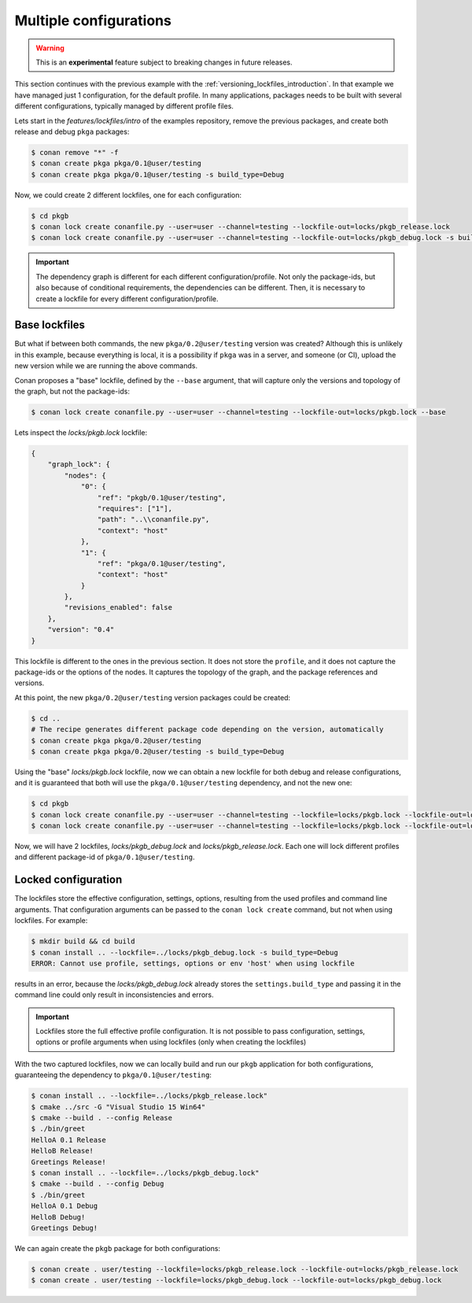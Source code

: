 .. _versioning_lockfiles_configurations:

Multiple configurations
=======================

.. warning::

    This is an **experimental** feature subject to breaking changes in future releases.


This section continues with the previous example with the :ref:`versioning_lockfiles_introduction`.
In that example we have managed just 1 configuration, for the default profile. In many applications,
packages needs to be built with several different configurations, typically managed by different profile
files.

Lets start in the *features/lockfiles/intro* of the examples repository, remove the previous packages,
and create both release and debug ``pkga`` packages:

.. code-block:: bash

    $ conan remove "*" -f
    $ conan create pkga pkga/0.1@user/testing
    $ conan create pkga pkga/0.1@user/testing -s build_type=Debug


Now, we could create 2 different lockfiles, one for each configuration:


.. code-block:: bash

    $ cd pkgb
    $ conan lock create conanfile.py --user=user --channel=testing --lockfile-out=locks/pkgb_release.lock
    $ conan lock create conanfile.py --user=user --channel=testing --lockfile-out=locks/pkgb_debug.lock -s build_type=Debug
        

.. important::

    The dependency graph is different for each different configuration/profile. Not only the package-ids, but also because of
    conditional requirements, the dependencies can be different. Then, it is necessary to create a lockfile for every different 
    configuration/profile. 

Base lockfiles
--------------

But what if between both commands, the new ``pkga/0.2@user/testing`` version was created? Although this is unlikely in this
example, because everything is local, it is a possibility if ``pkga`` was in a server, and someone (or CI), upload the new
version while we are running the above commands.

Conan proposes a "base" lockfile, defined by the ``--base`` argument, that will capture only the versions and topology of the
graph, but not the package-ids:

.. code-block:: bash

    $ conan lock create conanfile.py --user=user --channel=testing --lockfile-out=locks/pkgb.lock --base

Lets inspect the *locks/pkgb.lock* lockfile:

.. code-block:: json

    {                                  
        "graph_lock": {                   
            "nodes": {                       
                "0": {                          
                    "ref": "pkgb/0.1@user/testing",
                    "requires": ["1"],                             
                    "path": "..\\conanfile.py",    
                    "context": "host"              
                },                              
                "1": {                          
                    "ref": "pkga/0.1@user/testing",
                    "context": "host"              
                }                               
            },                               
            "revisions_enabled": false       
        },                                
        "version": "0.4"                  
    } 

This lockfile is different to the ones in the previous section. It does not store the ``profile``, and it does not capture
the package-ids or the options of the nodes. It captures the topology of the graph, and the package references and versions.

At this point, the new ``pkga/0.2@user/testing`` version packages could be created:

.. code-block:: bash

    $ cd ..
    # The recipe generates different package code depending on the version, automatically
    $ conan create pkga pkga/0.2@user/testing
    $ conan create pkga pkga/0.2@user/testing -s build_type=Debug


Using the "base" *locks/pkgb.lock* lockfile, now we can obtain a new lockfile for both debug and release configurations, and
it is guaranteed that both will use the ``pkga/0.1@user/testing`` dependency, and not the new one:

.. code-block:: bash

    $ cd pkgb
    $ conan lock create conanfile.py --user=user --channel=testing --lockfile=locks/pkgb.lock --lockfile-out=locks/pkgb_debug.lock -s build_type=Debug
    $ conan lock create conanfile.py --user=user --channel=testing --lockfile=locks/pkgb.lock --lockfile-out=locks/pkgb_release.lock

Now, we will have 2 lockfiles, *locks/pkgb_debug.lock* and *locks/pkgb_release.lock*. Each one will lock different profiles and different package-id
of ``pkga/0.1@user/testing``.


Locked configuration
--------------------

The lockfiles store the effective configuration, settings, options, resulting from the used profiles and command line arguments.
That configuration arguments can be passed to the ``conan lock create`` command, but not when using lockfiles. For example:

.. code-block:: bash

    $ mkdir build && cd build
    $ conan install .. --lockfile=../locks/pkgb_debug.lock -s build_type=Debug
    ERROR: Cannot use profile, settings, options or env 'host' when using lockfile

results in an error, because the *locks/pkgb_debug.lock* already stores the ``settings.build_type`` and passing it in the command line
could only result in inconsistencies and errors.

.. important::

    Lockfiles store the full effective profile configuration. It is not possible to pass configuration, settings, options or 
    profile arguments when using lockfiles (only when creating the lockfiles)

With the two captured lockfiles, now we can locally build and run our ``pkgb`` application for both configurations, guaranteeing
the dependency to ``pkga/0.1@user/testing``:

.. code-block:: bash

    $ conan install .. --lockfile=../locks/pkgb_release.lock" 
    $ cmake ../src -G "Visual Studio 15 Win64"
    $ cmake --build . --config Release
    $ ./bin/greet
    HelloA 0.1 Release
    HelloB Release!
    Greetings Release!
    $ conan install .. --lockfile=../locks/pkgb_debug.lock" 
    $ cmake --build . --config Debug
    $ ./bin/greet
    HelloA 0.1 Debug
    HelloB Debug!
    Greetings Debug!

We can again create the ``pkgb`` package for both configurations:

.. code-block:: bash

    $ conan create . user/testing --lockfile=locks/pkgb_release.lock --lockfile-out=locks/pkgb_release.lock
    $ conan create . user/testing --lockfile=locks/pkgb_debug.lock --lockfile-out=locks/pkgb_debug.lock